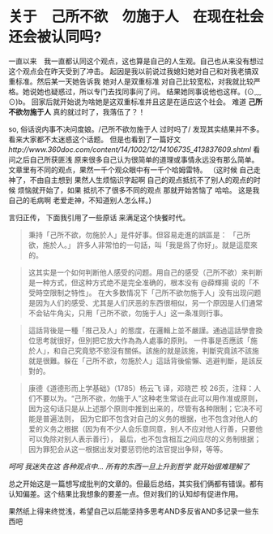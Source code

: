 * 关于　己所不欲　勿施于人　在现在社会还会被认同吗?

  一直以来　我一直都认同这个观点，这也算是自己的人生观。自己也从来没有想过这个观点会在昨天受到了冲击。
起因是我以前说过我媳妇她对自己和对我老搞双重标准。然后某一天她告诉我 她对人是双重标准 对自己比较宽松，对我就比较严格。她说她也疑惑过，所以专门去找同事问了问。
结果她同事说他也这样。(⊙﹏⊙)b。 回家后就开始说为啥她是这双重标准并且这是在适应这个社会。
难道 **己所不欲勿施于人** 真的就过时了，我落伍了？！ 

  so, 俗话说内事不决问度娘。/己所不欲勿施于人 过时吗了/ 发现其实结果并不多。看来大家都不太迷惑这个话题。
但是也看到了一篇好文 [[ http://www.360doc.com/content/14/1002/12/14106735_413837609.shtml]]
看问之后自己所获匪浅 原来很多自己认为很简单的道理或事情永远没有那么简单。文章里有不同的观点，果然一千个观众眼中有一千个哈姆雷特。
（这时候 自己走神了，不由自主想到 果然人生烦恼识字起啊 自己的观点抵抗不了别人的观点的时候 烦恼就开始了，如果 抵抗不了很多不同的观点 那就开始苦恼了 哈哈。
这是我自己的毛病啊 老爱走神，不知道别人怎么样。) 

  言归正传， 下面我引用了一些原话 来满足这个快餐时代。
#+BEGIN_QUOTE
 秉持「己所不欲，勿施於人」是件好事。但容易走進的誤區是：
「己所欲，施於人。」
 許多人非常怕的一句話，叫「我是爲了你好」。就是這麼來的。
#+END_QUOTE

#+BEGIN_QUOTE
这其实是一个如何判断他人感受的问题。用自己的感受（己所不欲）来判断是一种方式，但这种方式绝不是完全准确的，根本没有 @薛輝揚 说的「不受時空限制之特性」。
在大多数情况下「己所不欲勿施于人」没有出现问题是因为人们的感受、尤其是人们厌恶的东西很相似，另一个原因是人们通常不会钻牛角尖，只用「己所不欲，勿施于人」这一条准则行事。
#+END_QUOTE

#+BEGIN_QUOTE
這話背後是一種「推己及人」的態度，在邏輯上並不嚴謹。通過這話學會換位思考就很好，但別把它放大作為為人處事的原則。
一件事是否應該「施於人」，和自己究竟慾不慾沒有關係。該施的就是該施，判斷究竟該不該施就是很難。躲在「己所不欲，勿施於人」這話背後偷懶、逃避判斷，是該反對的。
#+END_QUOTE

#+BEGIN_QUOTE
康德《道德形而上学基础》（1785）杨云飞 译，邓晓芒 校
26页，注释：人们不要以为。“己所不欲，勿施于人”这种老生常谈在此可以用作准或原则，因为这句话只是从上述那个原则中推到出来的，尽管有各种限制；它决不可能是普遍法则，
因为它即不包含对自己的义务的根据，也不包含对他人的爱的义务之根据（因为有不少人会乐意同意，别人不应对他人行善，只要他可以免除对别人表示善行），
最后，也不包含相互之间应尽的义务制根据；因为罪犯会从这一根据出发对要惩罚他的法官提出争辩，等等。
#+END_QUOTE

 /呵呵 我迷失在这 各种观点中... 所有的东西一旦上升到哲学 就开始很难理解了/

总之开始这是一篇想写成批判的文章的。但最后总结，其实我们俩都有错误。都有认知偏差。这个结果比我想象的要差一点。但对我们的认知却有促进作用。

果然纸上得来终觉浅，希望自己以后能坚持多思考AND多反省AND多记录一些东西吧



